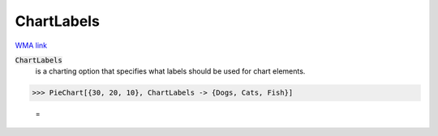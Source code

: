 ChartLabels
===========

`WMA link <https://reference.wolfram.com/language/ref/ChartLabels.html>`_


:code:`ChartLabels`
    is a charting option that specifies what labels should be used for chart           elements.





>>> PieChart[{30, 20, 10}, ChartLabels -> {Dogs, Cats, Fish}]

    =
.. image:: asy_Reference_of_Built-in_Symbols_Graphics_and_Drawing_ChartLabels_k2ozg5mb.png
    :align: center



